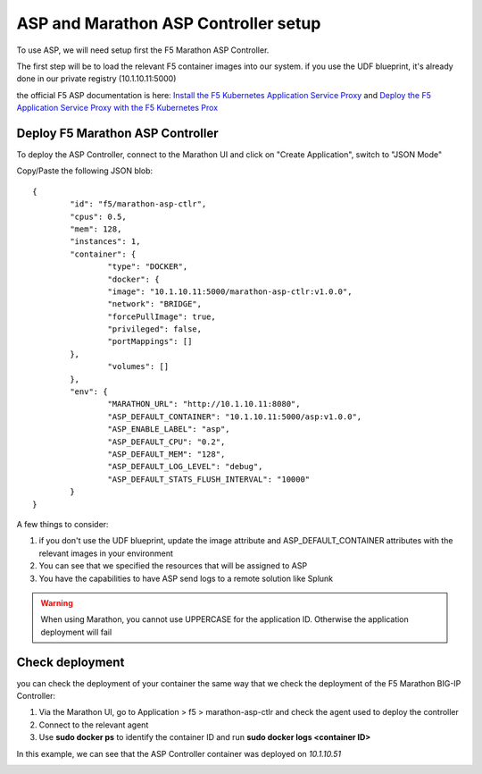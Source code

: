 ASP and Marathon ASP Controller setup
=====================================

To use ASP, we will need setup first the F5 Marathon ASP Controller.

The first step will be to load the relevant F5 container images into our system. if you use the UDF blueprint, it's already done in our private registry (10.1.10.11:5000)

the official F5 ASP documentation is here: `Install the F5 Kubernetes Application Service Proxy <http://clouddocs.f5.com/containers/v1/kubernetes/asp-install-k8s.html>`_  and `Deploy the F5 Application Service Proxy with the F5 Kubernetes Prox <http://clouddocs.f5.com/containers/v1/kubernetes/asp-k-deploy.html>`_ 

Deploy F5 Marathon ASP Controller 
---------------------------------

To deploy the ASP Controller, connect to the Marathon UI and click on "Create Application", switch to "JSON Mode"

Copy/Paste the following JSON blob: 

::

	{
  		"id": "f5/marathon-asp-ctlr",
  		"cpus": 0.5,
  		"mem": 128,
  		"instances": 1,
  		"container": {
			"type": "DOCKER",
			"docker": {
			"image": "10.1.10.11:5000/marathon-asp-ctlr:v1.0.0",
			"network": "BRIDGE",
			"forcePullImage": true,
			"privileged": false,
			"portMappings": []
    		},
			"volumes": []
  		},
		"env": {
			"MARATHON_URL": "http://10.1.10.11:8080",
			"ASP_DEFAULT_CONTAINER": "10.1.10.11:5000/asp:v1.0.0",
			"ASP_ENABLE_LABEL": "asp",
			"ASP_DEFAULT_CPU": "0.2",
			"ASP_DEFAULT_MEM": "128",
			"ASP_DEFAULT_LOG_LEVEL": "debug",
			"ASP_DEFAULT_STATS_FLUSH_INTERVAL": "10000"
		}
	}

A few things to consider:

#. if you don't use the UDF blueprint, update the image attribute and ASP_DEFAULT_CONTAINER attributes with the relevant images in your environment
#. You can see that we specified the resources that will be assigned to ASP 
#. You have the capabilities to have ASP send logs to a remote solution like Splunk

.. warning::

	When using Marathon, you cannot use UPPERCASE for the application ID. Otherwise the application deployment will fail

Check deployment
----------------

you can check the deployment of your container the same way that we check the deployment of the F5 Marathon BIG-IP Controller:

#. Via the Marathon UI, go to Application > f5 > marathon-asp-ctlr and check the agent used to deploy the controller
#. Connect to the relevant agent
#. Use **sudo docker ps** to identify the container ID and run **sudo docker logs <container ID>**

.. image:: ../images/f5-asp-and-controller-check-agent-asp-ctlr.png
	:align: center
	:scale: 50%

In this example, we can see that the ASP Controller container was deployed on *10.1.10.51*

.. image:: ../images/f5-asp-and-controller-check-logs-asp-ctlr.png
	:align: center
	:scale: 50%

